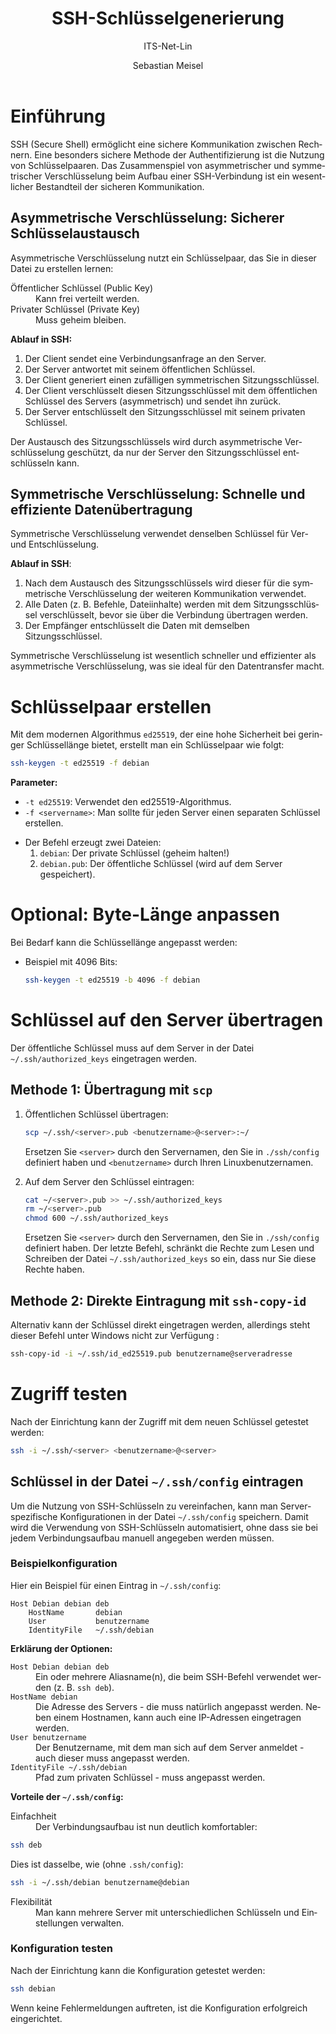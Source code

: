:LaTeX_PROPERTIES:
#+LANGUAGE: de
#+OPTIONS: d:nil todo:nil pri:nil tags:nil
#+OPTIONS: H:4
#+LaTeX_CLASS: orgstandard
#+LaTeX_CMD: xelatex
:END:

:REVEAL_PROPERTIES:
#+REVEAL_ROOT: https://cdn.jsdelivr.net/npm/reveal.js
#+REVEAL_REVEAL_JS_VERSION: 4
#+REVEAL_THEME: league
#+REVEAL_EXTRA_CSS: ./mystyle.css
#+REVEAL_HLEVEL: 2
#+OPTIONS: timestamp:nil toc:nil num:nil
:END:

#+TITLE: SSH-Schlüsselgenerierung
#+SUBTITLE: ITS-Net-Lin
#+AUTHOR: Sebastian Meisel

* Einführung 
  SSH (Secure Shell) ermöglicht eine sichere Kommunikation zwischen Rechnern. Eine besonders sichere Methode der Authentifizierung ist die Nutzung von Schlüsselpaaren.
  Das Zusammenspiel von asymmetrischer und symmetrischer Verschlüsselung beim Aufbau einer SSH-Verbindung ist ein wesentlicher Bestandteil der sicheren Kommunikation.
**  Asymmetrische Verschlüsselung: Sicherer Schlüsselaustausch

    Asymmetrische Verschlüsselung nutzt ein Schlüsselpaar, das Sie in dieser Datei zu erstellen lernen:
     - Öffentlicher Schlüssel (Public Key) :: Kann frei verteilt werden.
     - Privater Schlüssel (Private Key) :: Muss geheim bleiben.

    *Ablauf in SSH:*
      1) Der Client sendet eine Verbindungsanfrage an den Server.
      2) Der Server antwortet mit seinem öffentlichen Schlüssel.
      3) Der Client generiert einen zufälligen symmetrischen Sitzungsschlüssel.
      4) Der Client verschlüsselt diesen Sitzungsschlüssel mit dem öffentlichen Schlüssel des Servers (asymmetrisch) und sendet ihn zurück.
      5) Der Server entschlüsselt den Sitzungsschlüssel mit seinem privaten Schlüssel.

   Der Austausch des Sitzungsschlüssels wird durch asymmetrische Verschlüsselung geschützt, da nur der Server den Sitzungsschlüssel entschlüsseln kann.

** Symmetrische Verschlüsselung: Schnelle und effiziente Datenübertragung

    Symmetrische Verschlüsselung verwendet denselben Schlüssel für Ver- und Entschlüsselung.

    *Ablauf in SSH*:
      1) Nach dem Austausch des Sitzungsschlüssels wird dieser für die symmetrische Verschlüsselung der weiteren Kommunikation verwendet.
      2) Alle Daten (z. B. Befehle, Dateiinhalte) werden mit dem Sitzungsschlüssel verschlüsselt, bevor sie über die Verbindung übertragen werden.
      3) Der Empfänger entschlüsselt die Daten mit demselben Sitzungsschlüssel.

    Symmetrische Verschlüsselung ist wesentlich schneller und effizienter als asymmetrische Verschlüsselung, was sie ideal für den Datentransfer macht.
    
* Schlüsselpaar erstellen
   Mit dem modernen Algorithmus =ed25519=, der eine hohe Sicherheit bei geringer Schlüssellänge bietet, erstellt man ein Schlüsselpaar wie folgt:

   #+BEGIN_SRC bash
   ssh-keygen -t ed25519 -f debian
   #+END_SRC

   *Parameter:*
     - =-t ed25519=: Verwendet den ed25519-Algorithmus.
     - =-f <servername>=: Man sollte für jeden Server einen separaten Schlüssel erstellen.
   - Der Befehl erzeugt zwei Dateien:
     1. =debian=: Der private Schlüssel (geheim halten!)
     2. =debian.pub=: Der öffentliche Schlüssel (wird auf dem Server gespeichert).

* Optional: Byte-Länge anpassen
   Bei Bedarf kann die Schlüssellänge angepasst werden:
   - Beispiel mit 4096 Bits:
     #+BEGIN_SRC bash
     ssh-keygen -t ed25519 -b 4096 -f debian
     #+END_SRC

* Schlüssel auf den Server übertragen
   Der öffentliche Schlüssel muss auf dem Server in der Datei =~/.ssh/authorized_keys= eingetragen werden.

** Methode 1: Übertragung mit =scp=
   1. Öffentlichen Schlüssel übertragen:
      #+BEGIN_SRC bash
      scp ~/.ssh/<server>.pub <benutzername>@<server>:~/
      #+END_SRC
      Ersetzen Sie =<server>= durch den Servernamen, den Sie in =./ssh/config= definiert haben und =<benutzername>= durch Ihren Linuxbenutzernamen.
   2. Auf dem Server den Schlüssel eintragen:
      #+BEGIN_SRC bash
      cat ~/<server>.pub >> ~/.ssh/authorized_keys
      rm ~/<server>.pub
      chmod 600 ~/.ssh/authorized_keys
      #+END_SRC
      Ersetzen Sie =<server>= durch den Servernamen, den Sie in =./ssh/config= definiert haben. Der letzte Befehl, schränkt die Rechte zum Lesen und Schreiben der Datei =~/.ssh/authorized_keys= so ein, dass nur Sie diese Rechte haben.
      
** Methode 2: Direkte Eintragung mit =ssh-copy-id=
   Alternativ kann der Schlüssel direkt eingetragen werden, allerdings steht dieser Befehl unter Windows nicht zur Verfügung :
   #+BEGIN_SRC bash
   ssh-copy-id -i ~/.ssh/id_ed25519.pub benutzername@serveradresse
   #+END_SRC

* Zugriff testen
   Nach der Einrichtung kann der Zugriff mit dem neuen Schlüssel getestet werden:
   #+BEGIN_SRC bash
   ssh -i ~/.ssh/<server> <benutzername>@<server>
   #+END_SRC

** Schlüssel in der Datei =~/.ssh/config= eintragen
   Um die Nutzung von SSH-Schlüsseln zu vereinfachen, kann man Server-spezifische Konfigurationen in der Datei =~/.ssh/config= speichern. Damit wird die Verwendung von SSH-Schlüsseln automatisiert, ohne dass sie bei jedem Verbindungsaufbau manuell angegeben werden müssen.

*** Beispielkonfiguration
   Hier ein Beispiel für einen Eintrag in =~/.ssh/config=:

   #+BEGIN_SRC 
   Host Debian debian deb
       HostName       debian
       User           benutzername
       IdentityFile   ~/.ssh/debian
   #+END_SRC

   *Erklärung der Optionen:*
     - =Host Debian debian deb= :: Ein oder mehrere Aliasname(n), die beim SSH-Befehl verwendet werden (z. B. =ssh deb=).
     - =HostName debian= :: Die Adresse des Servers - die muss natürlich angepasst werden. Neben einem Hostnamen, kann auch eine IP-Adressen eingetragen werden.
     - =User benutzername= :: Der Benutzername, mit dem man sich auf dem Server anmeldet - auch dieser muss angepasst werden.
     - =IdentityFile ~/.ssh/debian= :: Pfad zum privaten Schlüssel - muss angepasst werden.

   *Vorteile der =~/.ssh/config=:*
     - Einfachheit :: Der Verbindungsaufbau ist nun deutlich komfortabler:
     #+BEGIN_SRC bash
     ssh deb
     #+END_SRC

Dies ist dasselbe, wie (ohne =.ssh/config=):

#+BEGIN_SRC bash
     ssh -i ~/.ssh/debian benutzername@debian
#+END_SRC


     - Flexibilität :: Man kann mehrere Server mit unterschiedlichen Schlüsseln und Einstellungen verwalten.

*** Konfiguration testen
   Nach der Einrichtung kann die Konfiguration getestet werden:
   #+BEGIN_SRC bash
   ssh debian
   #+END_SRC

   Wenn keine Fehlermeldungen auftreten, ist die Konfiguration erfolgreich eingerichtet.


